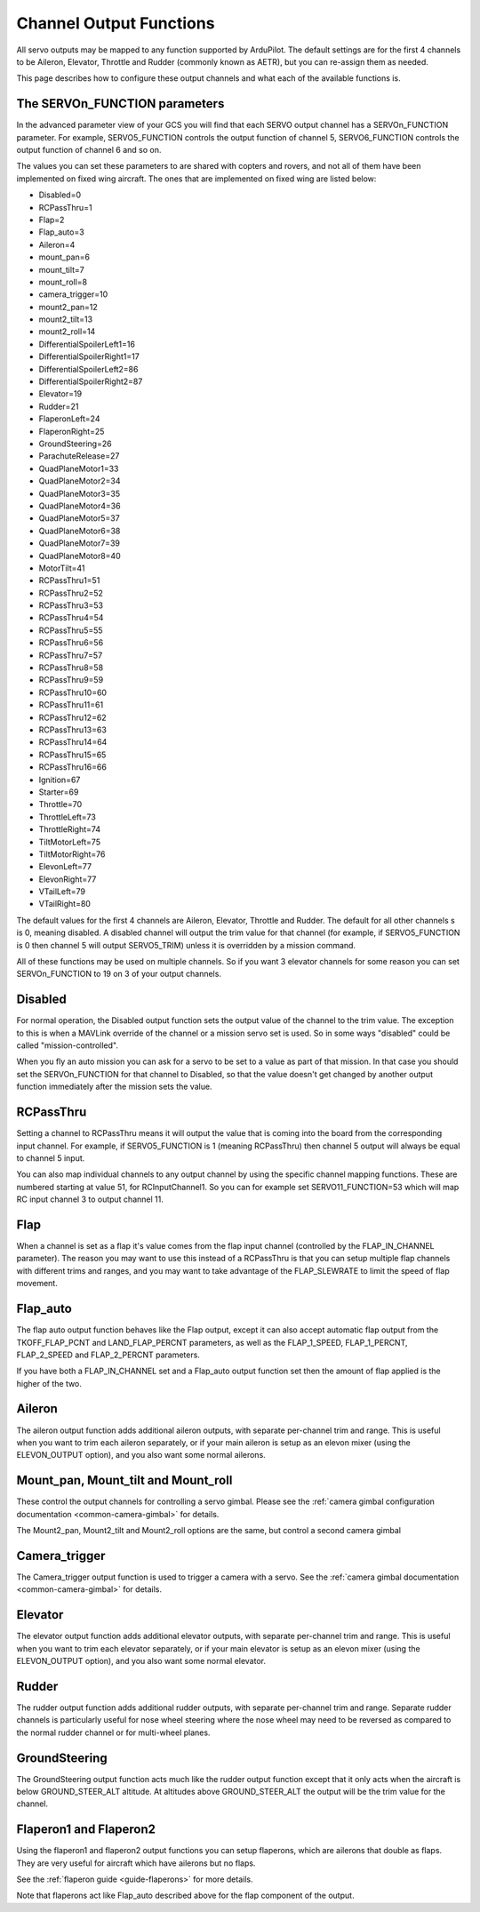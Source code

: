 .. _channel-output-functions:

========================
Channel Output Functions
========================

All servo outputs may be mapped to any function supported by
ArduPilot. The default settings are for the first 4 channels to be
Aileron, Elevator, Throttle and Rudder (commonly known as AETR), but
you can re-assign them as needed.

This page describes how to configure these output channels and what each
of the available functions is.

The SERVOn_FUNCTION parameters
------------------------------

In the advanced parameter view of your GCS you will find that each
SERVO output channel has a SERVOn_FUNCTION parameter. For example,
SERVO5_FUNCTION controls the output function of channel 5,
SERVO6_FUNCTION controls the output function of channel 6 and so on.

The values you can set these parameters to are shared with copters and
rovers, and not all of them have been implemented on fixed wing
aircraft. The ones that are implemented on fixed wing are listed below:

-  Disabled=0
-  RCPassThru=1
-  Flap=2
-  Flap_auto=3
-  Aileron=4
-  mount_pan=6
-  mount_tilt=7
-  mount_roll=8
-  camera_trigger=10
-  mount2_pan=12
-  mount2_tilt=13
-  mount2_roll=14
-  DifferentialSpoilerLeft1=16
-  DifferentialSpoilerRight1=17
-  DifferentialSpoilerLeft2=86
-  DifferentialSpoilerRight2=87
-  Elevator=19
-  Rudder=21
-  FlaperonLeft=24
-  FlaperonRight=25
-  GroundSteering=26
-  ParachuteRelease=27
-  QuadPlaneMotor1=33
-  QuadPlaneMotor2=34
-  QuadPlaneMotor3=35
-  QuadPlaneMotor4=36
-  QuadPlaneMotor5=37
-  QuadPlaneMotor6=38
-  QuadPlaneMotor7=39
-  QuadPlaneMotor8=40
-  MotorTilt=41
-  RCPassThru1=51
-  RCPassThru2=52
-  RCPassThru3=53
-  RCPassThru4=54
-  RCPassThru5=55
-  RCPassThru6=56
-  RCPassThru7=57
-  RCPassThru8=58
-  RCPassThru9=59
-  RCPassThru10=60
-  RCPassThru11=61
-  RCPassThru12=62
-  RCPassThru13=63
-  RCPassThru14=64
-  RCPassThru15=65
-  RCPassThru16=66
-  Ignition=67
-  Starter=69
-  Throttle=70
-  ThrottleLeft=73
-  ThrottleRight=74
-  TiltMotorLeft=75
-  TiltMotorRight=76
-  ElevonLeft=77
-  ElevonRight=77
-  VTailLeft=79
-  VTailRight=80

The default values for the first 4 channels are Aileron, Elevator,
Throttle and Rudder. The default for all other channels s is 0,
meaning disabled. A disabled channel will output the trim value for
that channel (for example, if SERVO5_FUNCTION is 0 then channel 5 will
output SERVO5_TRIM) unless it is overridden by a mission command.

All of these functions may be used on multiple channels. So if you
want 3 elevator channels for some reason you can set SERVOn_FUNCTION
to 19 on 3 of your output channels.

Disabled
--------

For normal operation, the Disabled output function sets the output value
of the channel to the trim value. The exception to this is when a
MAVLink override of the channel or a mission servo set is used. So in
some ways "disabled" could be called "mission-controlled".

When you fly an auto mission you can ask for a servo to be set to a
value as part of that mission. In that case you should set the
SERVOn_FUNCTION for that channel to Disabled, so that the value doesn't
get changed by another output function immediately after the mission
sets the value.

RCPassThru
----------

Setting a channel to RCPassThru means it will output the value that is
coming into the board from the corresponding input channel. For example,
if SERVO5_FUNCTION is 1 (meaning RCPassThru) then channel 5 output will
always be equal to channel 5 input.

You can also map individual channels to any output channel by using the specific channel mapping functions. These are numbered starting at value 51, for RCInputChannel1. So you can for example set SERVO11_FUNCTION=53 which will map RC input channel 3 to output channel 11.

.. _channel-output-functions_flap:

Flap
----

When a channel is set as a flap it's value comes from the flap input
channel (controlled by the FLAP_IN_CHANNEL parameter). The reason you
may want to use this instead of a RCPassThru is that you can setup
multiple flap channels with different trims and ranges, and you may want
to take advantage of the FLAP_SLEWRATE to limit the speed of flap
movement.

.. _channel-output-functions_flap_auto:

Flap_auto
----------

The flap auto output function behaves like the Flap output, except it
can also accept automatic flap output from the TKOFF_FLAP_PCNT and
LAND_FLAP_PERCNT parameters, as well as the FLAP_1\_SPEED,
FLAP_1\_PERCNT, FLAP_2\_SPEED and FLAP_2\_PERCNT parameters.

If you have both a FLAP_IN_CHANNEL set and a Flap_auto output
function set then the amount of flap applied is the higher of the two.

Aileron
-------

The aileron output function adds additional aileron outputs, with
separate per-channel trim and range. This is useful when you want to
trim each aileron separately, or if your main aileron is setup as an
elevon mixer (using the ELEVON_OUTPUT option), and you also want some
normal ailerons.

Mount_pan, Mount_tilt and Mount_roll
------------------------------------

These control the output channels for controlling a servo gimbal. Please
see the :ref:`camera gimbal configuration documentation <common-camera-gimbal>` for details.

The Mount2_pan, Mount2_tilt and Mount2_roll options are the same, but
control a second camera gimbal

Camera_trigger
---------------

The Camera_trigger output function is used to trigger a camera with a
servo. See the :ref:`camera gimbal documentation <common-camera-gimbal>` for details.

Elevator
--------

The elevator output function adds additional elevator outputs, with
separate per-channel trim and range. This is useful when you want to
trim each elevator separately, or if your main elevator is setup as an
elevon mixer (using the ELEVON_OUTPUT option), and you also want some
normal elevator.

Rudder
------

The rudder output function adds additional rudder outputs, with separate
per-channel trim and range. Separate rudder channels is particularly
useful for nose wheel steering where the nose wheel may need to be
reversed as compared to the normal rudder channel or for multi-wheel
planes.

GroundSteering
--------------

The GroundSteering output function acts much like the rudder output
function except that it only acts when the aircraft is below
GROUND_STEER_ALT altitude. At altitudes above GROUND_STEER_ALT the
output will be the trim value for the channel.

.. _channel-output-functions_flaperon1_and_flaperon2:

Flaperon1 and Flaperon2
-----------------------

Using the flaperon1 and flaperon2 output functions you can setup
flaperons, which are ailerons that double as flaps. They are very useful
for aircraft which have ailerons but no flaps.

See the :ref:`flaperon guide <guide-flaperons>` for more details.

Note that flaperons act like Flap_auto described above for the flap
component of the output.
